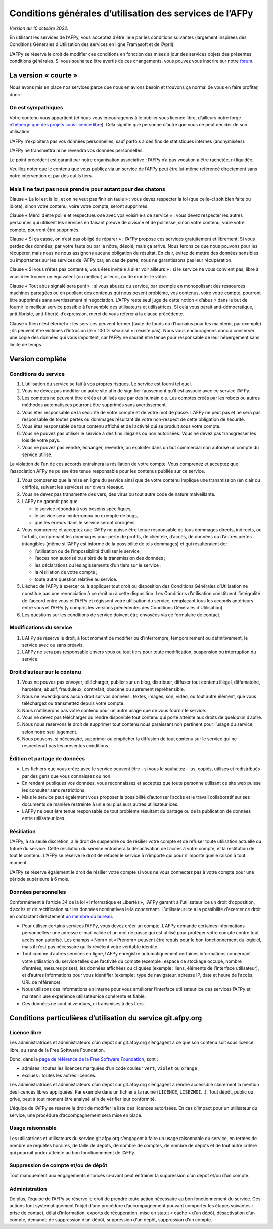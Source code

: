 Conditions générales d’utilisation des services de l’AFPy
=========================================================

*Version du 10 octobre 2022.*

En utilisant les services de l’AFPy, vous acceptez d’être lié·e par les
conditions suivantes (largement inspirées des Conditions Générales
d’Utilisation des services en ligne Framasoft et de l’April).

L’AFPy se réserve le droit de modifier ces conditions en fonction des
mises à jour des services objets des présentes conditions générales. Si
vous souhaitez être avertis de ces changements, vous pouvez vous
inscrire sur notre `forum <https://discuss.afpy.org>`_.

La version « courte »
---------------------

Nous avons mis en place nos services parce que nous en avions besoin
et trouvons ça normal de vous en faire profiter, donc :


On est sympathiques
'''''''''''''''''''

Votre contenu vous appartient (et nous vous encourageons à le publier
sous licence libre, d’ailleurs notre forge `n’héberge que des projets
sous licence libre <Licence libre_>`_). Cela signifie que personne
d’autre que vous ne peut décider de son utilisation.

L’AFPy n’exploitera pas vos données personnelles, sauf parfois à des
fins de statistiques internes (anonymisées).

L’AFPy ne transmettra ni ne revendra vos données personnelles.

Le point précédent est garanti par notre organisation associative :
l’AFPy n’a pas vocation à être rachetée, ni liquidée.

Veuillez noter que le contenu que vous publiez via un service de
l’AFPy peut être lui-même référencé directement sans notre
intervention et par des outils tiers.

Mais il ne faut pas nous prendre pour autant pour des chatons
'''''''''''''''''''''''''''''''''''''''''''''''''''''''''''''

Clause « La loi est la loi, et on ne veut pas finir en taule » : vous
devez respecter la loi (que celle-ci soit bien faite ou idiote), sinon
votre contenu, voire votre compte, seront supprimés.

Clause « Merci d’être poli·e et respectueux·se avec vos voisin·e·s de
service » : vous devez respecter les autres personnes qui utilisent
les services en faisant preuve de civisme et de politesse, sinon votre
contenu, voire votre compte, pourront être supprimés.

Clause « Si ça casse, on n’est pas obligé de réparer » : l’AFPy
propose ces services gratuitement et librement. Si vous perdez des
données, par votre faute ou par la nôtre, désolé, mais ça arrive. Nous
ferons ce que nous pouvons pour les récupérer, mais nous ne nous
assignons aucune obligation de résultat. En clair, évitez de mettre
des données sensibles ou importantes sur les services de l’AFPy car,
en cas de perte, nous ne garantissons pas leur récupération.

Clause « Si vous n’êtes pas content·e, vous êtes invité·e à aller voir
ailleurs » : si le service ne vous convient pas, libre à vous d’en
trouver un équivalent (ou meilleur) ailleurs, ou de monter le vôtre.

Clause « Tout abus signalé sera puni » : si vous abusez du service,
par exemple en monopolisant des ressources machines partagées ou en
publiant des contenus qui nous posent problème, vos contenus, voire
votre compte, pourront être supprimés sans avertissement ni
négociation. L’AFPy reste seul juge de cette notion « d’abus » dans le
but de fournir le meilleur service possible à l’ensemble des
utilisateurs et utilisatrices. Si cela vous parait anti-démocratique,
anti-libriste, anti-liberté-d’expression, merci de vous référer à la
clause précédente.

Clause « Rien n’est éternel » : les services peuvent fermer (faute de
fonds ou d’humains pour les maintenir, par exemple) ; ils peuvent être
victimes d’intrusion (le « 100 % sécurisé » n’existe pas). Nous vous
encourageons donc à conserver une copie des données qui vous
importent, car l’AFPy ne saurait être tenue pour responsable de leur
hébergement sans limite de temps.


Version complète
----------------

Conditions du service
'''''''''''''''''''''

1. L’utilisation du service se fait à vos propres risques. Le service
   est fourni tel quel.

2. Vous ne devez pas modifier un autre site afin de signifier
   faussement qu’il est associé avec ce service l’AFPy.

3. Les comptes ne peuvent être créés et utilisés que par des
   humain·e·s. Les comptes créés par les robots ou autres méthodes
   automatisées pourront être supprimés sans avertissement.

4. Vous êtes responsable de la sécurité de votre compte et de votre
   mot de passe. L’AFPy ne peut pas et ne sera pas responsable de toutes pertes
   ou dommages résultant de votre non-respect de cette obligation de
   sécurité.

5. Vous êtes responsable de tout contenu affiché et de l’activité qui
   se produit sous votre compte.

6. Vous ne pouvez pas utiliser le service à des fins illégales ou non
   autorisées. Vous ne devez pas transgresser les lois de votre pays.

7. Vous ne pouvez pas vendre, échanger, revendre, ou exploiter dans un
   but commercial non autorisé un compte du service utilisé.

La violation de l’un de ces accords entraînera la résiliation de votre
compte.  Vous comprenez et acceptez que l’association AFPy ne puisse
être tenue responsable pour les contenus publiés sur ce service.

1. Vous comprenez que la mise en ligne du service ainsi que de votre
   contenu implique une transmission (en clair ou chiffrée, suivant
   les services) sur divers réseaux.

2. Vous ne devez pas transmettre des vers, des virus ou tout autre
   code de nature malveillante.

3. L’AFPy ne garantit pas que

   - le service répondra à vos besoins spécifiques,
   - le service sera ininterrompu ou exempte de bugs,
   - que les erreurs dans le service seront corrigées.

4. Vous comprenez et acceptez que l’AFPy ne puisse être tenue
   responsable de tous dommages directs, indirects, ou fortuits,
   comprenant les dommages pour perte de profits, de clientèle,
   d’accès, de données ou d’autres pertes intangibles (même si l’AFPy
   est informé de la possibilité de tels dommages) et qui
   résulteraient de :

   - l’utilisation ou de l’impossibilité d’utiliser le service ;
   - l’accès non autorisé ou altéré de la transmission des données ;
   - les déclarations ou les agissements d’un tiers sur le service ;
   - la résiliation de votre compte ;
   - toute autre question relative au service.

5. L’échec de l’AFPy à exercer ou à appliquer tout droit ou
   disposition des Conditions Générales d’Utilisation ne constitue pas
   une renonciation à ce droit ou à cette disposition. Les Conditions
   d’utilisation constituent l’intégralité de l’accord entre vous et
   l’AFPy et régissent votre utilisation du service, remplaçant tous
   les accords antérieurs entre vous et l’AFPy (y compris les versions
   précédentes des Conditions Générales d’Utilisation).

6. Les questions sur les conditions de service doivent être envoyées
   via ce formulaire de contact.


Modifications du service
''''''''''''''''''''''''

1. L’AFPy se réserve le droit, à tout moment de modifier ou
   d’interrompre, temporairement ou définitivement, le service avec ou
   sans préavis.

2. L’AFPy ne sera pas responsable envers vous ou tout tiers pour toute
   modification, suspension ou interruption du service.


Droit d’auteur sur le contenu
'''''''''''''''''''''''''''''

1. Vous ne pouvez pas envoyer, télécharger, publier sur un blog,
   distribuer, diffuser tout contenu illégal, diffamatoire, harcelant,
   abusif, frauduleux, contrefait, obscène ou autrement répréhensible.

2. Nous ne revendiquons aucun droit sur vos données : textes, images,
   son, vidéo, ou tout autre élément, que vous téléchargez ou
   transmettez depuis votre compte.

3. Nous n’utiliserons pas votre contenu pour un autre usage que de
   vous fournir le service.

4. Vous ne devez pas télécharger ou rendre disponible tout contenu qui
   porte atteinte aux droits de quelqu’un d’autre.

5. Nous nous réservons le droit de supprimer tout contenu nous
   paraissant non pertinent pour l’usage du service, selon notre seul
   jugement.

6. Nous pouvons, si nécessaire, supprimer ou empêcher la diffusion de
   tout contenu sur le service qui ne respecterait pas les présentes
   conditions.


Édition et partage de données
'''''''''''''''''''''''''''''

- Les fichiers que vous créez avec le service peuvent être – si vous
  le souhaitez – lus, copiés, utilisés et redistribués par des gens
  que vous connaissez ou non.

- En rendant publiques vos données, vous reconnaissez et acceptez que
  toute personne utilisant ce site web puisse les consulter sans
  restrictions.

- Mais le service peut également vous proposer la possibilité
  d’autoriser l’accès et le travail collaboratif sur ses documents de
  manière restreinte à un·e ou plusieurs autres utilisateur·ices.

- L’AFPy ne peut être tenue responsable de tout problème résultant du
  partage ou de la publication de données entre utilisateur·ices.

Résiliation
'''''''''''

L’AFPy, à sa seule discrétion, a le droit de suspendre ou de résilier
votre compte et de refuser toute utilisation actuelle ou future du
service. Cette résiliation du service entraînera la désactivation de
l’accès à votre compte, et la restitution de tout le contenu. L’AFPy
se réserve le droit de refuser le service à n’importe qui pour
n’importe quelle raison à tout moment.

L’AFPy se réserve également le droit de résilier votre compte si vous
ne vous connectez pas à votre compte pour une période supérieure à 6
mois.


Données personnelles
''''''''''''''''''''

Conformément à l’article 34 de la loi « Informatique et Libertés »,
l’AFPy garantit à l’utilisateur·ice un droit d’opposition, d’accès et
de rectification sur les données nominatives le·la
concernant. L’utilisateur·ice a la possibilité d’exercer ce droit en
contactant directement `un membre du bureau
<https://www.afpy.org/docs/contact>`_.

- Pour utiliser certains services l’AFPy, vous devez créer un
  compte. L’AFPy demande certaines informations personnelles : une
  adresse e-mail valide et un mot de passe qui est utilisé pour
  protéger votre compte contre tout accès non autorisé. Les champs
  « Nom » et « Prénom » peuvent être requis pour le bon fonctionnement
  du logiciel, mais il n’est pas nécessaire qu’ils révèlent votre
  véritable identité.

- Tout comme d’autres services en ligne, l’AFPy enregistre
  automatiquement certaines informations concernant votre utilisation
  du service telles que l’activité du compte (exemple : espace de
  stockage occupé, nombre d’entrées, mesures prises), les données
  affichées ou cliquées (exemple : liens, éléments de l’interface
  utilisateur), et d’autres informations pour vous identifier
  (exemple : type de navigateur, adresse IP, date et heure de l’accès,
  URL de référence).

- Nous utilisons ces informations en interne pour vous améliorer
  l’interface utilisateur·ice des services l’AFPy et maintenir une
  expérience utilisateur·ice cohérente et fiable.

- Ces données ne sont ni vendues, ni transmises à des tiers.


Conditions particulières d’utilisation du service git.afpy.org
--------------------------------------------------------------

Licence libre
'''''''''''''

Les administratrices et administrateurs d’un dépôt sur
git.afpy.org s’engagent à ce que son contenu soit sous licence
libre, au sens de la Free Software Foundation.

Donc, dans la `page de référence de la Free Software Foundation
<https://www.gnu.org/licenses/license-list.fr.html>`_, sont :

- admises : toutes les licences marquées d’un code couleur ``vert``, ``violet`` ou ``orange`` ;
- exclues : toutes les autres licences.

Les administratrices et administrateurs d’un dépôt sur git.afpy.org
s’engagent à rendre accessible clairement la mention des licences
libres appliquées. Par exemple dans un fichier à la racine
(``LICENCE``, ``LISEZMOI``…). Tout dépôt, public ou privé, peut à tout
moment être analysé afin de vérifier leur conformité.

L’équipe de l’AFPy se réserve le droit de modifier la liste des
licences autorisées. En cas d’impact pour un utilisateur du service,
une procédure d’accompagnement sera mise en place.

Usage raisonnable
'''''''''''''''''

Les utilisatrices et utilisateurs du service git.afpy.org s’engagent à
faire un usage raisonnable du service, en termes de nombre de requêtes
horaires, de taille de dépôts, de nombre de comptes, de nombre de
dépôts et de tout autre critère qui pourrait porter atteinte au bon
fonctionnement de l’AFPy.

Suppression de compte et/ou de dépôt
''''''''''''''''''''''''''''''''''''

Tout manquement aux engagements énoncés ci-avant peut entrainer la
suppression d’un dépôt et/ou d’un compte.

Administration
''''''''''''''

De plus, l’équipe de l’AFPy se réserve le droit de prendre toute
action nécessaire au bon fonctionnement du service. Ces actions font
systématiquement l’objet d’une procédure d’accompagnement pouvant
comporter les étapes suivantes : prise de contact, délai
d’information, exports de récupération, mise en statut « caché » d’un
dépôt, désactivation d’un compte, demande de suppression d’un dépôt,
suppression d’un dépôt, suppression d’un compte.
